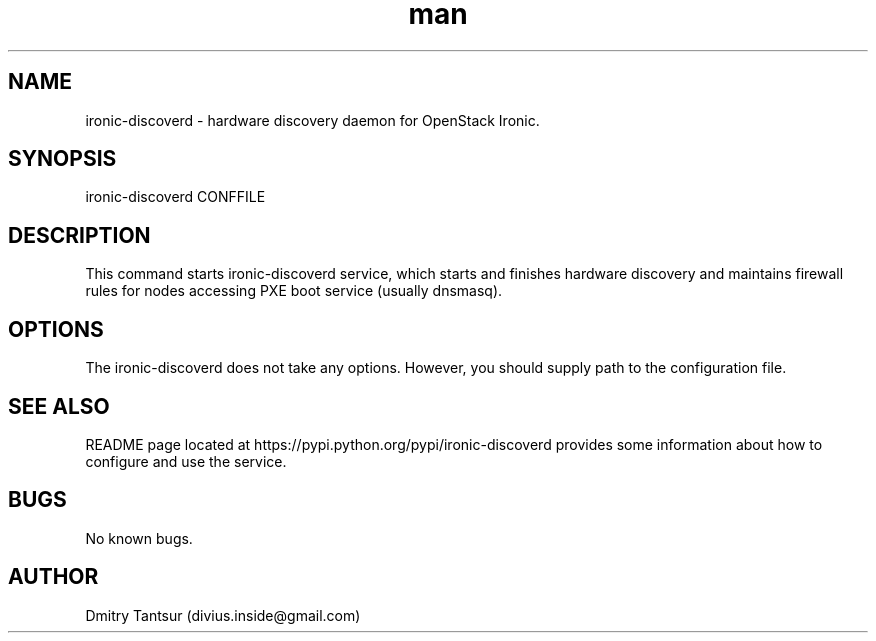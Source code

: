 .\" Manpage for ironic-discoverd.
.TH man 8 "08 Oct 2014" "1.0" "ironic-discoverd man page"
.SH NAME
ironic-discoverd \- hardware discovery daemon for OpenStack Ironic.
.SH SYNOPSIS
ironic-discoverd CONFFILE
.SH DESCRIPTION
This command starts ironic-discoverd service, which starts and finishes
hardware discovery and maintains firewall rules for nodes accessing PXE
boot service (usually dnsmasq).
.SH OPTIONS
The ironic-discoverd does not take any options. However, you should supply
path to the configuration file.
.SH SEE ALSO
README page located at https://pypi.python.org/pypi/ironic-discoverd
provides some information about how to configure and use the service.
.SH BUGS
No known bugs.
.SH AUTHOR
Dmitry Tantsur (divius.inside@gmail.com)
